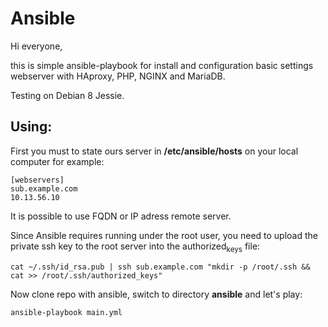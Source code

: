 * Ansible

Hi everyone,

this is simple ansible-playbook for install and configuration basic settings webserver with HAproxy, PHP, NGINX and MariaDB.

Testing on Debian 8 Jessie.

** Using:

First you must to state ours server in */etc/ansible/hosts* on your local computer 
for example:

#+BEGIN_SRC 
[webservers]
sub.example.com
10.13.56.10
#+END_SRC

It is possible to use FQDN or IP adress remote server.

Since Ansible requires running under the root user, you need to upload the private ssh key to the root server into the authorized_keys file:

#+BEGIN_SRC 
cat ~/.ssh/id_rsa.pub | ssh sub.example.com "mkdir -p /root/.ssh && cat >> /root/.ssh/authorized_keys" 
#+END_SRC

Now clone repo with ansible, switch to directory *ansible* and let's play:

#+BEGIN_SRC
ansible-playbook main.yml
#+END_SRC
